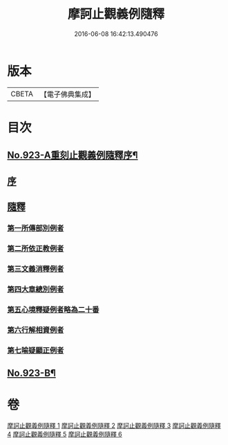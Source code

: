 #+TITLE: 摩訶止觀義例隨釋 
#+DATE: 2016-06-08 16:42:13.490476

* 版本
 |     CBETA|【電子佛典集成】|

* 目次
** [[file:KR6d0141_001.txt::001-0122a1][No.923-A重刻止觀義例隨釋序¶]]
** [[file:KR6d0141_001.txt::001-0122b14][序]]
** [[file:KR6d0141_001.txt::001-0123a1][隨釋]]
*** [[file:KR6d0141_001.txt::001-0123b20][第一所傳部別例者]]
*** [[file:KR6d0141_001.txt::001-0125a6][第二所依正教例者]]
*** [[file:KR6d0141_001.txt::001-0127a3][第三文義消釋例者]]
*** [[file:KR6d0141_002.txt::002-0148a9][第四大章總別例者]]
*** [[file:KR6d0141_004.txt::004-0167c2][第五心境釋疑例者略為二十番]]
*** [[file:KR6d0141_005.txt::005-0183b21][第六行解相資例者]]
*** [[file:KR6d0141_005.txt::005-0187b17][第七喻疑顯正例者]]
** [[file:KR6d0141_006.txt::006-0206a15][No.923-B¶]]

* 卷
[[file:KR6d0141_001.txt][摩訶止觀義例隨釋 1]]
[[file:KR6d0141_002.txt][摩訶止觀義例隨釋 2]]
[[file:KR6d0141_003.txt][摩訶止觀義例隨釋 3]]
[[file:KR6d0141_004.txt][摩訶止觀義例隨釋 4]]
[[file:KR6d0141_005.txt][摩訶止觀義例隨釋 5]]
[[file:KR6d0141_006.txt][摩訶止觀義例隨釋 6]]

